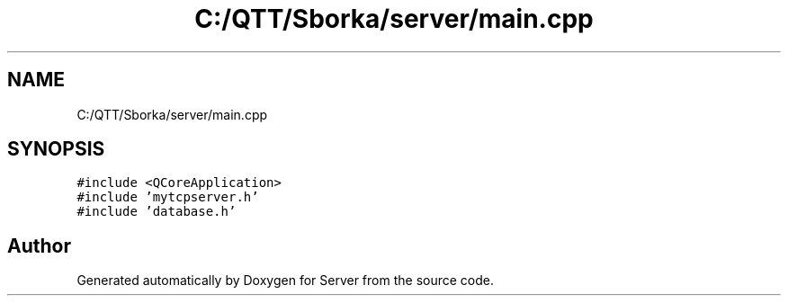 .TH "C:/QTT/Sborka/server/main.cpp" 3 "Sat Oct 29 2022" "Version 1.6" "Server" \" -*- nroff -*-
.ad l
.nh
.SH NAME
C:/QTT/Sborka/server/main.cpp
.SH SYNOPSIS
.br
.PP
\fC#include <QCoreApplication>\fP
.br
\fC#include 'mytcpserver\&.h'\fP
.br
\fC#include 'database\&.h'\fP
.br

.SH "Author"
.PP 
Generated automatically by Doxygen for Server from the source code\&.
